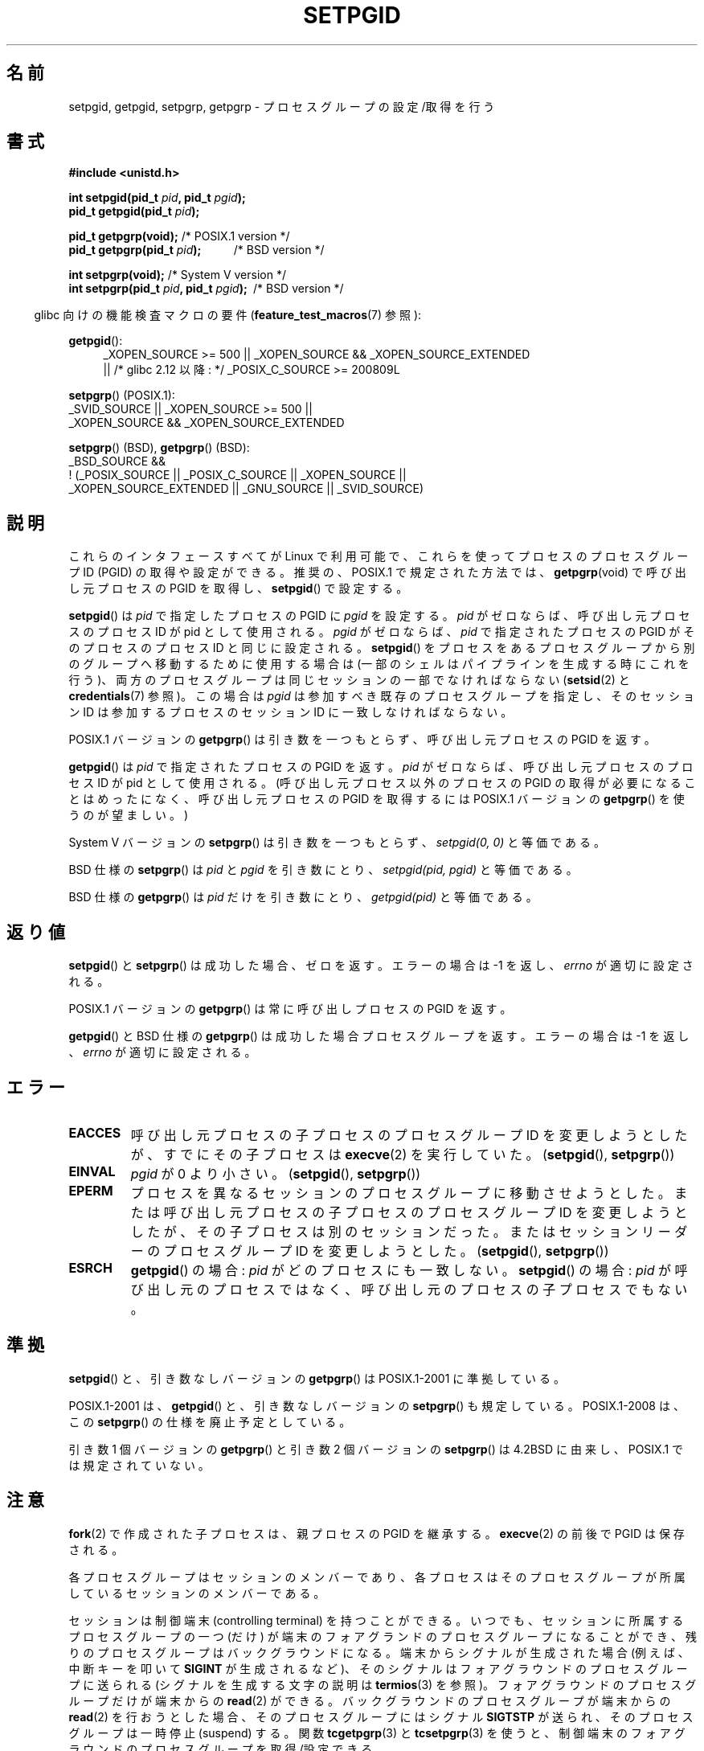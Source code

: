 .\" Copyright (c) 1983, 1991 Regents of the University of California.
.\" and Copyright (C) 2007, Michael Kerrisk <mtk.manpages@gmail.com>
.\" All rights reserved.
.\"
.\" Redistribution and use in source and binary forms, with or without
.\" modification, are permitted provided that the following conditions
.\" are met:
.\" 1. Redistributions of source code must retain the above copyright
.\"    notice, this list of conditions and the following disclaimer.
.\" 2. Redistributions in binary form must reproduce the above copyright
.\"    notice, this list of conditions and the following disclaimer in the
.\"    documentation and/or other materials provided with the distribution.
.\" 3. All advertising materials mentioning features or use of this software
.\"    must display the following acknowledgement:
.\"	This product includes software developed by the University of
.\"	California, Berkeley and its contributors.
.\" 4. Neither the name of the University nor the names of its contributors
.\"    may be used to endorse or promote products derived from this software
.\"    without specific prior written permission.
.\"
.\" THIS SOFTWARE IS PROVIDED BY THE REGENTS AND CONTRIBUTORS ``AS IS'' AND
.\" ANY EXPRESS OR IMPLIED WARRANTIES, INCLUDING, BUT NOT LIMITED TO, THE
.\" IMPLIED WARRANTIES OF MERCHANTABILITY AND FITNESS FOR A PARTICULAR PURPOSE
.\" ARE DISCLAIMED.  IN NO EVENT SHALL THE REGENTS OR CONTRIBUTORS BE LIABLE
.\" FOR ANY DIRECT, INDIRECT, INCIDENTAL, SPECIAL, EXEMPLARY, OR CONSEQUENTIAL
.\" DAMAGES (INCLUDING, BUT NOT LIMITED TO, PROCUREMENT OF SUBSTITUTE GOODS
.\" OR SERVICES; LOSS OF USE, DATA, OR PROFITS; OR BUSINESS INTERRUPTION)
.\" HOWEVER CAUSED AND ON ANY THEORY OF LIABILITY, WHETHER IN CONTRACT, STRICT
.\" LIABILITY, OR TORT (INCLUDING NEGLIGENCE OR OTHERWISE) ARISING IN ANY WAY
.\" OUT OF THE USE OF THIS SOFTWARE, EVEN IF ADVISED OF THE POSSIBILITY OF
.\" SUCH DAMAGE.
.\"
.\"     @(#)getpgrp.2	6.4 (Berkeley) 3/10/91
.\"
.\" Modified 1993-07-24 by Rik Faith <faith@cs.unc.edu>
.\" Modified 1995-04-15 by Michael Chastain <mec@shell.portal.com>:
.\"   Added 'getpgid'.
.\" Modified 1996-07-21 by Andries Brouwer <aeb@cwi.nl>
.\" Modified 1996-11-06 by Eric S. Raymond <esr@thyrsus.com>
.\" Modified 1999-09-02 by Michael Haardt <michael@moria.de>
.\" Modified 2002-01-18 by Michael Kerrisk <mtk.manpages@gmail.com>
.\" Modified 2003-01-20 by Andries Brouwer <aeb@cwi.nl>
.\" 2007-07-25, mtk, fairly substantial rewrites and rearrangements
.\" of text.
.\"
.\"*******************************************************************
.\"
.\" This file was generated with po4a. Translate the source file.
.\"
.\"*******************************************************************
.TH SETPGID 2 2010\-09\-26 Linux "Linux Programmer's Manual"
.SH 名前
setpgid, getpgid, setpgrp, getpgrp \- プロセスグループの設定/取得を行う
.SH 書式
\fB#include <unistd.h>\fP
.sp
\fBint setpgid(pid_t \fP\fIpid\fP\fB, pid_t \fP\fIpgid\fP\fB);\fP
.br
\fBpid_t getpgid(pid_t \fP\fIpid\fP\fB);\fP
.sp
\fBpid_t getpgrp(void);\fP /* POSIX.1 version */
.br
\fBpid_t getpgrp(pid_t \fP\fIpid\fP\fB);\ \ \ \ \ \ \ \ \ \ \ \fP /* BSD version */
.sp
\fBint setpgrp(void);\fP /* System V version */
.br
\fBint setpgrp(pid_t \fP\fIpid\fP\fB, pid_t \fP\fIpgid\fP\fB);\ \fP /* BSD version */
.sp
.in -4n
glibc 向けの機能検査マクロの要件 (\fBfeature_test_macros\fP(7)  参照):
.in
.sp
.ad l
.PD 0
\fBgetpgid\fP():
.RS 4
_XOPEN_SOURCE\ >=\ 500 || _XOPEN_SOURCE\ &&\ _XOPEN_SOURCE_EXTENDED
.br
|| /* glibc 2.12 以降: */ _POSIX_C_SOURCE\ >=\ 200809L
.RE
.sp
\fBsetpgrp\fP() (POSIX.1):
.nf
    _SVID_SOURCE || _XOPEN_SOURCE\ >=\ 500 ||
    _XOPEN_SOURCE\ &&\ _XOPEN_SOURCE_EXTENDED
.fi
.sp
\fBsetpgrp\fP()\ (BSD), \fBgetpgrp\fP()\ (BSD):
.nf
    _BSD_SOURCE &&
        !\ (_POSIX_SOURCE || _POSIX_C_SOURCE || _XOPEN_SOURCE ||
           _XOPEN_SOURCE_EXTENDED || _GNU_SOURCE || _SVID_SOURCE)
.fi
.PD
.ad
.SH 説明
これらのインタフェースすべてが Linux で利用可能で、 これらを使ってプロセスのプロセスグループ ID (PGID) の 取得や設定ができる。
推奨の、POSIX.1 で規定された方法では、 \fBgetpgrp\fP(void)  で呼び出し元プロセスの PGID を取得し、
\fBsetpgid\fP()  で設定する。

\fBsetpgid\fP()  は \fIpid\fP で指定したプロセスの PGID に \fIpgid\fP を設定する。 \fIpid\fP
がゼロならば、呼び出し元プロセスのプロセス ID が pid として使用される。 \fIpgid\fP がゼロならば、 \fIpid\fP で指定されたプロセスの
PGID がそのプロセスのプロセス ID と 同じに設定される。 \fBsetpgid\fP()  をプロセスをあるプロセスグループから別のグループへ
移動するために使用する場合は (一部のシェルはパイプラインを生成 する時にこれを行う)、両方のプロセスグループは同じセッションの 一部でなければならない
(\fBsetsid\fP(2)  と \fBcredentials\fP(7)  参照)。この場合は \fIpgid\fP は参加すべき既存の
プロセスグループを指定し、そのセッション ID は参加するプロセスの セッション ID に一致しなければならない。

POSIX.1 バージョンの \fBgetpgrp\fP()  は引き数を一つもとらず、 呼び出し元プロセスの PGID を返す。

\fBgetpgid\fP()  は \fIpid\fP で指定されたプロセスの PGID を返す。 \fIpid\fP がゼロならば、呼び出し元プロセスのプロセス ID
が pid として使用される。 (呼び出し元プロセス以外のプロセスの PGID の取得が必要になることは めったになく、呼び出し元プロセスの PGID
を取得するには POSIX.1 バージョンの \fBgetpgrp\fP()  を使うのが望ましい。)

System V バージョンの \fBsetpgrp\fP()  は引き数を一つもとらず、 \fIsetpgid(0,\ 0)\fP と等価である。

.\" The true BSD setpgrp() system call differs in allowing the PGID
.\" to be set to arbitrary values, rather than being restricted to
.\" PGIDs in the same session.
BSD 仕様の \fBsetpgrp\fP()  は \fIpid\fP と \fIpgid\fP を引き数にとり、 \fIsetpgid(pid, pgid)\fP
と等価である。

BSD 仕様の \fBgetpgrp\fP()  は \fIpid\fP だけを引き数にとり、 \fIgetpgid(pid)\fP と等価である。
.SH 返り値
\fBsetpgid\fP()  と \fBsetpgrp\fP()  は成功した場合、ゼロを返す。エラーの場合は \-1 を返し、 \fIerrno\fP
が適切に設定される。

POSIX.1 バージョンの \fBgetpgrp\fP()  は常に呼び出しプロセスの PGID を返す。

\fBgetpgid\fP()  と BSD 仕様の \fBgetpgrp\fP()  は成功した場合プロセスグループを返す。 エラーの場合は \-1 を返し、
\fIerrno\fP が適切に設定される。
.SH エラー
.TP 
\fBEACCES\fP
呼び出し元プロセスの子プロセスのプロセスグループ ID を変更しようとしたが、 すでにその子プロセスは \fBexecve\fP(2)  を実行していた。
(\fBsetpgid\fP(), \fBsetpgrp\fP())
.TP 
\fBEINVAL\fP
\fIpgid\fP が 0 より小さい。 (\fBsetpgid\fP(), \fBsetpgrp\fP())
.TP 
\fBEPERM\fP
プロセスを異なるセッションのプロセスグループに移動させようとした。 または呼び出し元プロセスの子プロセスのプロセスグループ ID を変更しようと
したが、その子プロセスは別のセッションだった。 またはセッションリーダーのプロセスグループ ID を変更しようとした。 (\fBsetpgid\fP(),
\fBsetpgrp\fP())
.TP 
\fBESRCH\fP
\fBgetpgid\fP()  の場合: \fIpid\fP がどのプロセスにも一致しない。 \fBsetpgid\fP()  の場合: \fIpid\fP
が呼び出し元のプロセスではなく、呼び出し元のプロセスの子プロセスでもない。
.SH 準拠
\fBsetpgid\fP()  と、引き数なしバージョンの \fBgetpgrp\fP()  は POSIX.1\-2001 に準拠している。

POSIX.1\-2001 は、 \fBgetpgid\fP()  と、引き数なしバージョンの \fBsetpgrp\fP()  も規定している。
POSIX.1\-2008 は、この \fBsetpgrp\fP()  の仕様を廃止予定としている。

引き数 1 個バージョンの \fBgetpgrp\fP()  と引き数 2 個バージョンの \fBsetpgrp\fP()  は 4.2BSD に由来し、
POSIX.1 では規定されていない。
.SH 注意
\fBfork\fP(2)  で作成された子プロセスは、親プロセスの PGID を継承する。 \fBexecve\fP(2)  の前後で PGID は保存される。

各プロセスグループはセッションのメンバーであり、各プロセスは そのプロセスグループが所属しているセッションのメンバーである。

セッションは制御端末 (controlling terminal) を持つことができる。 いつでも、セッションに所属するプロセスグループの一つ (だけ)
が 端末のフォアグランドのプロセスグループになることができ、 残りのプロセスグループはバックグラウンドになる。 端末からシグナルが生成された場合
(例えば、中断キーを叩いて \fBSIGINT\fP が生成されるなど)、そのシグナルはフォアグラウンドのプロセスグループ に送られる
(シグナルを生成する文字の説明は \fBtermios\fP(3)  を参照)。 フォアグラウンドのプロセスグループだけが端末からの \fBread\fP(2)
ができる。 バックグラウンドのプロセスグループが端末からの \fBread\fP(2)  を行おうとした場合、そのプロセスグループにはシグナル
\fBSIGTSTP\fP が送られ、そのプロセスグループは一時停止 (suspend) する。 関数 \fBtcgetpgrp\fP(3)  と
\fBtcsetpgrp\fP(3)  を使うと、制御端末のフォアグラウンドのプロセスグループを 取得/設定できる。

\fBsetpgid\fP()  と \fBgetpgrp\fP()  は、 \fBbash\fP(1)  のようなプログラムで、シェルのジョブ制御 (job
control) の実装のための プロセスグループを作成するのに使われる。

セッションが制御端末を持っていて、その端末に対して \fBCLOCAL\fP フラグが設定されておらず、端末のハングアップが起きた場合、
セッション・リーダーに \fBSIGHUP\fP が送られる。 セッション・リーダーが終了した場合には、その制御端末の
フォアグランドのプロセスグループに所属する各プロセスにも \fBSIGHUP\fP シグナルが送られる。

.\" exit.3 refers to the following text:
プロセスの終了によってプロセスグループが孤児 (orphaned) になった際に、
その新たに孤児になったプロセスグループに停止しているメンバーがいれば、 その孤児になったプロセスグループに属す全てのプロセスに \fBSIGHUP\fP
シグナルに続けて \fBSIGCONT\fP シグナルが送られる。 孤児になった (orphaned) プロセスグループとは、
そのプロセスグループの全てのメンバーについて、メンバーの親プロセスが、 親プロセス自身もそのプロセスグループのメンバーか、
別のセッションに属すプロセスグループのメンバーのいずれかであるような、 プロセスグループのことである。
.SH 関連項目
\fBgetuid\fP(2), \fBsetsid\fP(2), \fBtcgetpgrp\fP(3), \fBtcsetpgrp\fP(3), \fBtermios\fP(3),
\fBcredentials\fP(7)
.SH この文書について
この man ページは Linux \fIman\-pages\fP プロジェクトのリリース 3.41 の一部
である。プロジェクトの説明とバグ報告に関する情報は
http://www.kernel.org/doc/man\-pages/ に書かれている。
